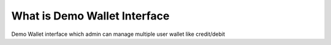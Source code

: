 ###################
What is Demo Wallet Interface
###################
Demo Wallet interface which admin can manage multiple user wallet like credit/debit 
